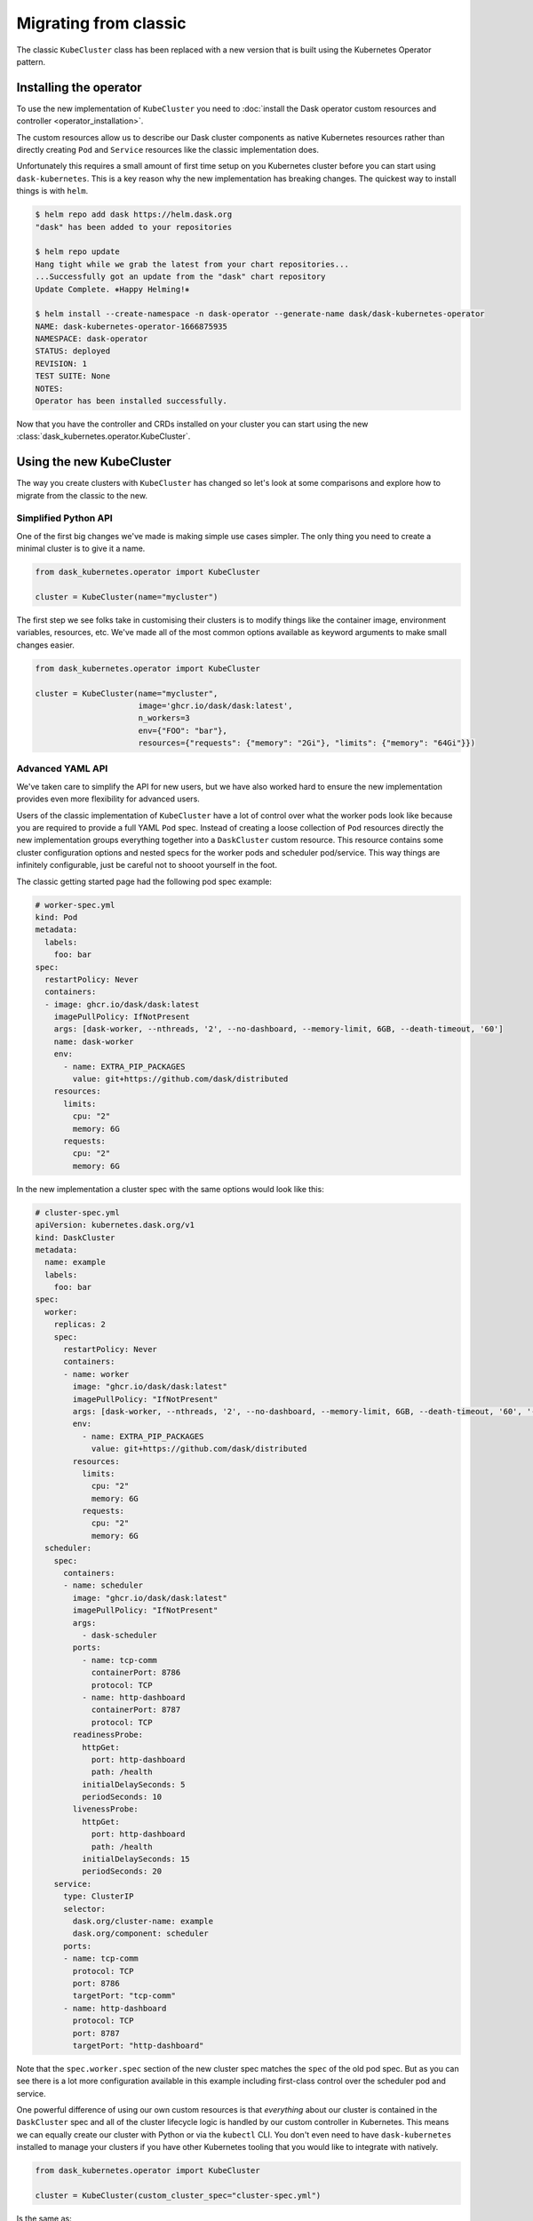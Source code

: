 Migrating from classic
======================

The classic ``KubeCluster`` class has been replaced with a new version that is built using the Kubernetes Operator pattern.


Installing the operator
-----------------------

To use the new implementation of ``KubeCluster`` you need to :doc:`install the Dask operator custom resources and controller <operator_installation>`.

The custom resources allow us to describe our Dask cluster components as native Kubernetes resources rather than directly creating ``Pod`` and ``Service`` resources like the classic implementation does.

Unfortunately this requires a small amount of first time setup on you Kubernetes cluster before you can start using ``dask-kubernetes``. This is a key reason why the new implementation has breaking changes.
The quickest way to install things is with ``helm``.

.. code-block:: console

    $ helm repo add dask https://helm.dask.org
    "dask" has been added to your repositories

    $ helm repo update
    Hang tight while we grab the latest from your chart repositories...
    ...Successfully got an update from the "dask" chart repository
    Update Complete. ⎈Happy Helming!⎈

    $ helm install --create-namespace -n dask-operator --generate-name dask/dask-kubernetes-operator
    NAME: dask-kubernetes-operator-1666875935
    NAMESPACE: dask-operator
    STATUS: deployed
    REVISION: 1
    TEST SUITE: None
    NOTES:
    Operator has been installed successfully.

Now that you have the controller and CRDs installed on your cluster you can start using the new :class:`dask_kubernetes.operator.KubeCluster`.

Using the new KubeCluster
-------------------------

The way you create clusters with ``KubeCluster`` has changed so let's look at some comparisons and explore how to migrate from the classic to the new.

Simplified Python API
^^^^^^^^^^^^^^^^^^^^^

One of the first big changes we've made is making simple use cases simpler. The only thing you need to create a minimal cluster is to give it a name.

.. code-block:: python

    from dask_kubernetes.operator import KubeCluster

    cluster = KubeCluster(name="mycluster")

The first step we see folks take in customising their clusters is to modify things like the container image, environment variables, resources, etc.
We've made all of the most common options available as keyword arguments to make small changes easier.

.. code-block:: python

    from dask_kubernetes.operator import KubeCluster

    cluster = KubeCluster(name="mycluster",
                          image='ghcr.io/dask/dask:latest',
                          n_workers=3
                          env={"FOO": "bar"},
                          resources={"requests": {"memory": "2Gi"}, "limits": {"memory": "64Gi"}})

Advanced YAML API
^^^^^^^^^^^^^^^^^

We've taken care to simplify the API for new users, but we have also worked hard to ensure the new implementation provides even more
flexibility for advanced users.

Users of the classic implementation of ``KubeCluster`` have a lot of control over what the worker pods look like because you are required
to provide a full YAML ``Pod`` spec. Instead of creating a loose collection of ``Pod`` resources directly the new implementation groups everything together into a ``DaskCluster`` custom resource.
This resource contains some cluster configuration options and nested specs for the worker pods and scheduler pod/service.
This way things are infinitely configurable, just be careful not to shooot yourself in the foot.

The classic getting started page had the following pod spec example:

.. code-block:: yaml

  # worker-spec.yml
  kind: Pod
  metadata:
    labels:
      foo: bar
  spec:
    restartPolicy: Never
    containers:
    - image: ghcr.io/dask/dask:latest
      imagePullPolicy: IfNotPresent
      args: [dask-worker, --nthreads, '2', --no-dashboard, --memory-limit, 6GB, --death-timeout, '60']
      name: dask-worker
      env:
        - name: EXTRA_PIP_PACKAGES
          value: git+https://github.com/dask/distributed
      resources:
        limits:
          cpu: "2"
          memory: 6G
        requests:
          cpu: "2"
          memory: 6G

In the new implementation a cluster spec with the same options would look like this:

.. code-block:: yaml

    # cluster-spec.yml
    apiVersion: kubernetes.dask.org/v1
    kind: DaskCluster
    metadata:
      name: example
      labels:
        foo: bar
    spec:
      worker:
        replicas: 2
        spec:
          restartPolicy: Never
          containers:
          - name: worker
            image: "ghcr.io/dask/dask:latest"
            imagePullPolicy: "IfNotPresent"
            args: [dask-worker, --nthreads, '2', --no-dashboard, --memory-limit, 6GB, --death-timeout, '60', '--name', $(DASK_WORKER_NAME)]
            env:
              - name: EXTRA_PIP_PACKAGES
                value: git+https://github.com/dask/distributed
            resources:
              limits:
                cpu: "2"
                memory: 6G
              requests:
                cpu: "2"
                memory: 6G
      scheduler:
        spec:
          containers:
          - name: scheduler
            image: "ghcr.io/dask/dask:latest"
            imagePullPolicy: "IfNotPresent"
            args:
              - dask-scheduler
            ports:
              - name: tcp-comm
                containerPort: 8786
                protocol: TCP
              - name: http-dashboard
                containerPort: 8787
                protocol: TCP
            readinessProbe:
              httpGet:
                port: http-dashboard
                path: /health
              initialDelaySeconds: 5
              periodSeconds: 10
            livenessProbe:
              httpGet:
                port: http-dashboard
                path: /health
              initialDelaySeconds: 15
              periodSeconds: 20
        service:
          type: ClusterIP
          selector:
            dask.org/cluster-name: example
            dask.org/component: scheduler
          ports:
          - name: tcp-comm
            protocol: TCP
            port: 8786
            targetPort: "tcp-comm"
          - name: http-dashboard
            protocol: TCP
            port: 8787
            targetPort: "http-dashboard"

Note that the ``spec.worker.spec`` section of the new cluster spec matches the ``spec`` of the old pod spec. But as you can see there is a lot more configuration available in this example including first-class control over the scheduler pod and service.

One powerful difference of using our own custom resources is that *everything* about our cluster is contained in the ``DaskCluster`` spec and all of the cluster lifecycle logic is handled by our custom controller in Kubernetes.
This means we can equally create our cluster with Python or via the ``kubectl`` CLI.
You don't even need to have ``dask-kubernetes`` installed to manage your clusters if you have other Kubernetes tooling that you would like to integrate with natively.

.. code-block:: python

    from dask_kubernetes.operator import KubeCluster

    cluster = KubeCluster(custom_cluster_spec="cluster-spec.yml")

Is the same as:

.. code-block:: console

    $ kubectl apply -f cluster-spec.yml

You can still connect to the cluster created via ``kubectl`` back in Python by name and have all of the convenience of using a cluster manager object.

.. code-block:: python

    from dask.distributed import Client
    from dask_kubernetes.operator import KubeCluster

    cluster = KubeCluster.from_name("example")
    cluster.scale(5)
    client = Client(cluster)

Middle ground
^^^^^^^^^^^^^

There is also a middle ground for users who would prefer to stay in Python and have much of the spec generated for them, but still want to be able to make complex customisations.

When creating a new ``KubeCluster`` with keyword arguments those arguments are passed to a call to ``dask_kubernetes.operator.make_cluster_spec`` which is similar to ``dask_kubernetes.make_pod_spec`` that you may have used in the past.
This function generates a dictionary representation of your ``DaskCluster`` spec which you can modify and pass to ``KubeCluster`` yourself.

.. code-block:: python

    from dask_kubernetes.operator import KubeCluster, make_cluster_spec

    cluster = KubeCluster(name="foo", n_workers= 2, env={"FOO": "bar"})

    # is equivalent to

    spec = make_cluster_spec(name="foo", n_workers= 2, env={"FOO": "bar"})
    cluster = KubeCluster(custom_cluster_spec=spec)

This is useful if you want the convenience of keyword arguments for common options but still have the ability to make advanced tweaks like setting ``nodeSelector`` options on the worker pods.

.. code-block:: python

    from dask_kubernetes.operator import KubeCluster, make_cluster_spec

    spec = make_cluster_spec(name="selector-example", n_workers=2)
    spec["spec"]["worker"]["spec"]["nodeSelector"] = {"disktype": "ssd"}

    cluster = KubeCluster(custom_cluster_spec=spec)

This can also enable you to migrate smoothly over from the existing tooling if you are using ``make_pod_spec`` as the classic pod spec is a subset of the new cluster spec.

.. code-block:: python

    from dask_kubernetes.operator import KubeCluster, make_cluster_spec
    from dask_kubernetes.classic import make_pod_spec

    # generate your existing classic pod spec
    pod_spec = make_pod_spec(**your_custom_options)
    pod_spec[...] = ... # Your existing tweaks to the pod spec

    # generate a new cluster spec and merge in the existing pod spec
    cluster_spec = make_cluster_spec(name="merge-example")
    cluster_spec["spec"]["worker"]["spec"] = pod_spec["spec"]

    cluster = KubeCluster(custom_cluster_spec=cluster_spec)

Troubleshooting
---------------

Moving from the classic implementation to the new operator based implementation will require some effort on your part. Sorry about that.

Hopefully this guide has given you enough information that you are motivated and able to make the change.
However if you get stuck or you would like input from a Dask maintainer please don't hesitate to reach out to us via the `Dask Forum <https://dask.discourse.group/>`_.
